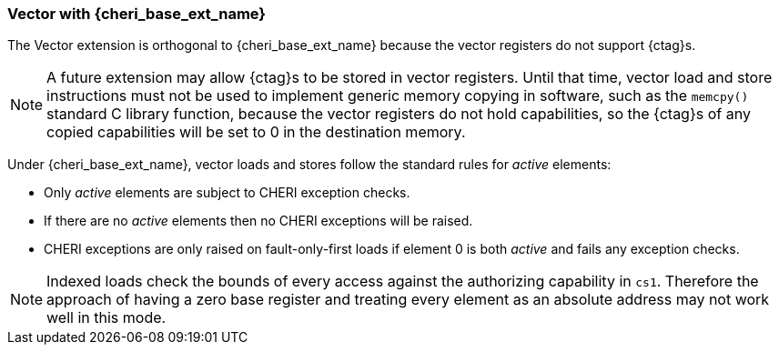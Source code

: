 [#section_cheri_vector_integration]
=== Vector with {cheri_base_ext_name}

ifdef::cheri_standalone_spec[]
WARNING: This chapter should appear as a section in the vector chapter. Exact location TBD.
endif::[]

The Vector extension is orthogonal to {cheri_base_ext_name} because the vector registers do not support {ctag}s.

NOTE: A future extension may allow {ctag}s to be stored in vector registers.
  Until that time, vector load and store instructions must not be used to implement generic
  memory copying in software, such as the `memcpy()` standard C library function,
  because the vector registers do not hold capabilities, so the {ctag}s of any
  copied capabilities will be set to 0 in the destination memory.

Under {cheri_base_ext_name}, vector loads and stores follow the standard rules for _active_ elements:

* Only _active_ elements are subject to CHERI exception checks.
* If there are no _active_ elements then no CHERI exceptions will be raised.
* CHERI exceptions are only raised on fault-only-first loads if element 0 is both _active_ and fails any exception checks.

NOTE: Indexed loads check the bounds of every access against the authorizing capability in `cs1`.
 Therefore the approach of having a zero base register and treating every element as an absolute address may not work well in this mode.

